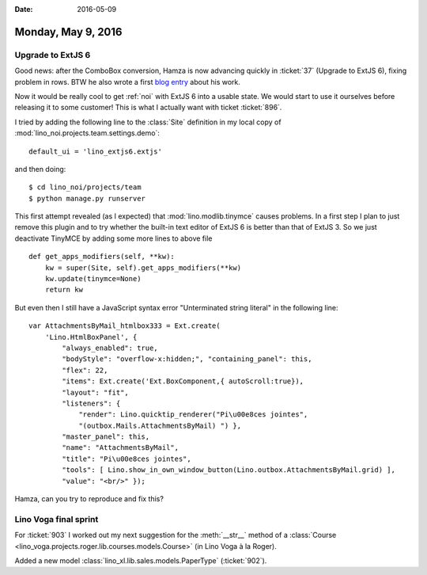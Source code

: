 :date: 2016-05-09

===================
Monday, May 9, 2016
===================

Upgrade to ExtJS 6
==================

Good news: after the ComboBox conversion, Hamza is now advancing
quickly in :ticket:`37` (Upgrade to ExtJS 6), fixing problem in rows.
BTW he also wrote a first `blog entry
<http://hamza.lino-framework.org/migration-from-extjs3-to-extjs6.html#migration-from-extjs3-to-extjs6>`_
about his work.

Now it would be really cool to get :ref:`noi` with ExtJS 6 into a
usable state. We would start to use it ourselves before releasing it
to some customer! This is what I actually want with ticket
:ticket:`896`.  

I tried by adding the following line to the :class:`Site` definition
in my local copy of :mod:`lino_noi.projects.team.settings.demo`::

    default_ui = 'lino_extjs6.extjs'

and then doing::

    $ cd lino_noi/projects/team
    $ python manage.py runserver

This first attempt revealed (as I expected) that
:mod:`lino.modlib.tinymce` causes problems.  In a first step I plan to
just remove this plugin and to try whether the built-in text editor of
ExtJS 6 is better than that of ExtJS 3.  So we just deactivate TinyMCE
by adding some more lines to above file ::


    def get_apps_modifiers(self, **kw):
        kw = super(Site, self).get_apps_modifiers(**kw)
        kw.update(tinymce=None)
        return kw

But even then I still have a JavaScript syntax error "Unterminated
string literal" in the following line::

    var AttachmentsByMail_htmlbox333 = Ext.create(
        'Lino.HtmlBoxPanel', { 
            "always_enabled": true,
            "bodyStyle": "overflow-x:hidden;", "containing_panel": this,
            "flex": 22, 
            "items": Ext.create('Ext.BoxComponent,{ autoScroll:true}), 
            "layout": "fit",
            "listeners": { 
                "render": Lino.quicktip_renderer("Pi\u00e8ces jointes",
                "(outbox.Mails.AttachmentsByMail) ") }, 
            "master_panel": this, 
            "name": "AttachmentsByMail", 
            "title": "Pi\u00e8ces jointes",
            "tools": [ Lino.show_in_own_window_button(Lino.outbox.AttachmentsByMail.grid) ], 
            "value": "<br/>" });

Hamza, can you try to reproduce and fix this? 


Lino Voga final sprint
======================

For :ticket:`903` I worked out my next suggestion for the
:meth:`__str__` method of a :class:`Course
<lino_voga.projects.roger.lib.courses.models.Course>` (in Lino Voga à
la Roger).

Added a new model :class:`lino_xl.lib.sales.models.PaperType`
(:ticket:`902`).
